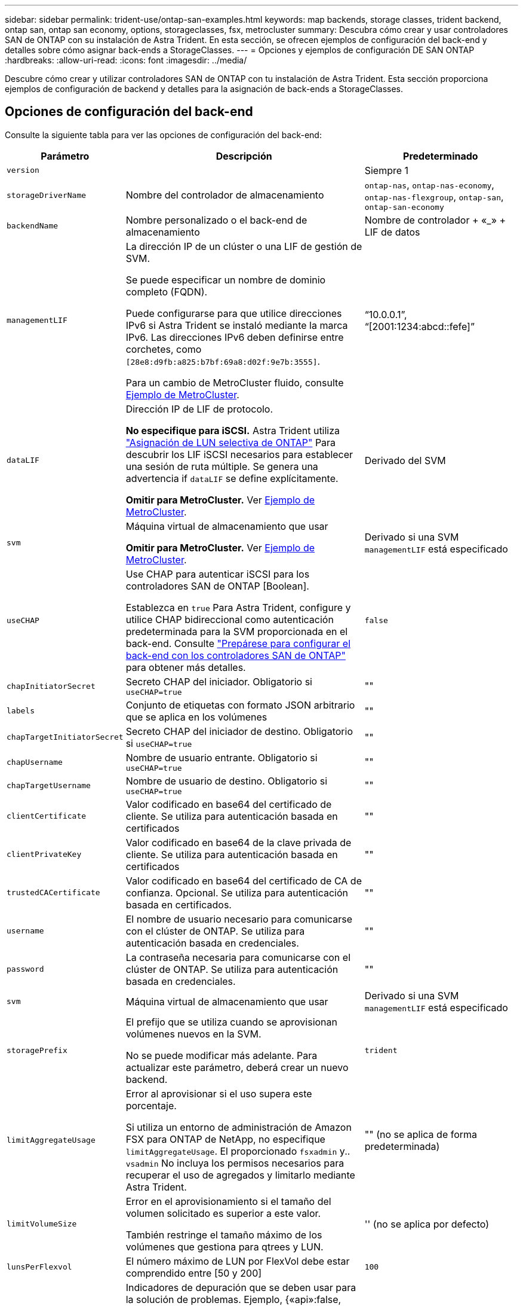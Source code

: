 ---
sidebar: sidebar 
permalink: trident-use/ontap-san-examples.html 
keywords: map backends, storage classes, trident backend, ontap san, ontap san economy, options, storageclasses, fsx, metrocluster 
summary: Descubra cómo crear y usar controladores SAN de ONTAP con su instalación de Astra Trident. En esta sección, se ofrecen ejemplos de configuración del back-end y detalles sobre cómo asignar back-ends a StorageClasses. 
---
= Opciones y ejemplos de configuración DE SAN ONTAP
:hardbreaks:
:allow-uri-read: 
:icons: font
:imagesdir: ../media/


[role="lead"]
Descubre cómo crear y utilizar controladores SAN de ONTAP con tu instalación de Astra Trident. Esta sección proporciona ejemplos de configuración de backend y detalles para la asignación de back-ends a StorageClasses.



== Opciones de configuración del back-end

Consulte la siguiente tabla para ver las opciones de configuración del back-end:

[cols="1,3,2"]
|===
| Parámetro | Descripción | Predeterminado 


| `version` |  | Siempre 1 


| `storageDriverName` | Nombre del controlador de almacenamiento | `ontap-nas`, `ontap-nas-economy`, `ontap-nas-flexgroup`, `ontap-san`, `ontap-san-economy` 


| `backendName` | Nombre personalizado o el back-end de almacenamiento | Nombre de controlador + «_» + LIF de datos 


| `managementLIF` | La dirección IP de un clúster o una LIF de gestión de SVM.

Se puede especificar un nombre de dominio completo (FQDN).

Puede configurarse para que utilice direcciones IPv6 si Astra Trident se instaló mediante la marca IPv6. Las direcciones IPv6 deben definirse entre corchetes, como `[28e8:d9fb:a825:b7bf:69a8:d02f:9e7b:3555]`.

Para un cambio de MetroCluster fluido, consulte <<mcc-best>>. | “10.0.0.1”, “[2001:1234:abcd::fefe]” 


| `dataLIF` | Dirección IP de LIF de protocolo.

*No especifique para iSCSI.* Astra Trident utiliza link:https://docs.netapp.com/us-en/ontap/san-admin/selective-lun-map-concept.html["Asignación de LUN selectiva de ONTAP"^] Para descubrir los LIF iSCSI necesarios para establecer una sesión de ruta múltiple. Se genera una advertencia if `dataLIF` se define explícitamente.

*Omitir para MetroCluster.* Ver <<mcc-best>>. | Derivado del SVM 


| `svm` | Máquina virtual de almacenamiento que usar

*Omitir para MetroCluster.* Ver <<mcc-best>>. | Derivado si una SVM `managementLIF` está especificado 


| `useCHAP` | Use CHAP para autenticar iSCSI para los controladores SAN de ONTAP [Boolean].

Establezca en `true` Para Astra Trident, configure y utilice CHAP bidireccional como autenticación predeterminada para la SVM proporcionada en el back-end. Consulte link:ontap-san-prep.html["Prepárese para configurar el back-end con los controladores SAN de ONTAP"] para obtener más detalles. | `false` 


| `chapInitiatorSecret` | Secreto CHAP del iniciador. Obligatorio si `useCHAP=true` | "" 


| `labels` | Conjunto de etiquetas con formato JSON arbitrario que se aplica en los volúmenes | "" 


| `chapTargetInitiatorSecret` | Secreto CHAP del iniciador de destino. Obligatorio si `useCHAP=true` | "" 


| `chapUsername` | Nombre de usuario entrante. Obligatorio si `useCHAP=true` | "" 


| `chapTargetUsername` | Nombre de usuario de destino. Obligatorio si `useCHAP=true` | "" 


| `clientCertificate` | Valor codificado en base64 del certificado de cliente. Se utiliza para autenticación basada en certificados | "" 


| `clientPrivateKey` | Valor codificado en base64 de la clave privada de cliente. Se utiliza para autenticación basada en certificados | "" 


| `trustedCACertificate` | Valor codificado en base64 del certificado de CA de confianza. Opcional. Se utiliza para autenticación basada en certificados. | "" 


| `username` | El nombre de usuario necesario para comunicarse con el clúster de ONTAP. Se utiliza para autenticación basada en credenciales. | "" 


| `password` | La contraseña necesaria para comunicarse con el clúster de ONTAP. Se utiliza para autenticación basada en credenciales. | "" 


| `svm` | Máquina virtual de almacenamiento que usar | Derivado si una SVM `managementLIF` está especificado 


| `storagePrefix` | El prefijo que se utiliza cuando se aprovisionan volúmenes nuevos en la SVM.

No se puede modificar más adelante. Para actualizar este parámetro, deberá crear un nuevo backend. | `trident` 


| `limitAggregateUsage` | Error al aprovisionar si el uso supera este porcentaje.

Si utiliza un entorno de administración de Amazon FSX para ONTAP de NetApp, no especifique  `limitAggregateUsage`. El proporcionado `fsxadmin` y.. `vsadmin` No incluya los permisos necesarios para recuperar el uso de agregados y limitarlo mediante Astra Trident. | "" (no se aplica de forma predeterminada) 


| `limitVolumeSize` | Error en el aprovisionamiento si el tamaño del volumen solicitado es superior a este valor.

También restringe el tamaño máximo de los volúmenes que gestiona para qtrees y LUN. | '' (no se aplica por defecto) 


| `lunsPerFlexvol` | El número máximo de LUN por FlexVol debe estar comprendido entre [50 y 200] | `100` 


| `debugTraceFlags` | Indicadores de depuración que se deben usar para la solución de problemas. Ejemplo, {«api»:false, «method»:true}

No lo utilice a menos que esté solucionando problemas y necesite un volcado de log detallado. | `null` 


| `useREST` | Parámetro booleano para usar las API DE REST de ONTAP. *Vista previa técnica*

`useREST` se proporciona como **avance técnico** que se recomienda para entornos de prueba y no para cargas de trabajo de producción. Cuando se establece en `true`, Astra Trident utilizará las API DE REST de ONTAP para comunicarse con el back-end. Esta función requiere ONTAP 9.11.1 o posterior. Además, el rol de inicio de sesión de ONTAP utilizado debe tener acceso a `ontap` cliente más. Esto está satisfecho por el predefinido `vsadmin` y.. `cluster-admin` funciones.

`useREST` No es compatible con MetroCluster. | `false` 
|===


== Opciones de configuración de back-end para el aprovisionamiento de volúmenes

Puede controlar el aprovisionamiento predeterminado utilizando estas opciones en la `defaults` sección de la configuración. Para ver un ejemplo, vea los ejemplos de configuración siguientes.

[cols="3"]
|===
| Parámetro | Descripción | Predeterminado 


| `spaceAllocation` | Asignación de espacio para las LUN | verdadero 


| `spaceReserve` | Modo de reserva de espacio; «ninguno» (fino) o «volumen» (grueso) | ninguno 


| `snapshotPolicy` | Política de Snapshot que se debe usar | ninguno 


| `qosPolicy` | Grupo de políticas de calidad de servicio que se asignará a los volúmenes creados. Elija uno de qosPolicy o adaptiveQosPolicy por pool/back-end de almacenamiento.

El uso de grupos de políticas de calidad de servicio con Astra Trident requiere ONTAP 9.8 o posterior. Recomendamos utilizar un grupo de políticas QoS no compartido y garantizar que el grupo de políticas se aplique a cada componente por separado. Un grupo de políticas de calidad de servicio compartido hará que se aplique el techo para el rendimiento total de todas las cargas de trabajo. | "" 


| `adaptiveQosPolicy` | Grupo de políticas de calidad de servicio adaptativo que permite asignar los volúmenes creados. Elija uno de qosPolicy o adaptiveQosPolicy por pool/back-end de almacenamiento | "" 


| `snapshotReserve` | Porcentaje de volumen reservado para las Snapshot | «0» si `snapshotPolicy` no es “ninguno”, de lo contrario” 


| `splitOnClone` | Divida un clon de su elemento principal al crearlo | "falso" 


| `encryption` | Habilite el cifrado de volúmenes de NetApp (NVE) en el volumen nuevo; el valor predeterminado es `false`. Para usar esta opción, debe tener una licencia para NVE y habilitarse en el clúster.

Si NAE está habilitado en el back-end, cualquier volumen aprovisionado en Astra Trident estará habilitado para NAE.

Para obtener más información, consulte: link:../trident-reco/security-reco.html["Cómo funciona Astra Trident con NVE y NAE"]. | "falso" 


| `luksEncryption` | Active el cifrado LUKS. Consulte link:../trident-reco/security-luks.html["Usar la configuración de clave unificada de Linux (LUKS)"]. | "" 


| `securityStyle` | Estilo de seguridad para nuevos volúmenes | `unix` 


| `tieringPolicy` | Política de organización en niveles para utilizar ninguna | «Solo Snapshot» para la configuración SVM-DR anterior a ONTAP 9,5 
|===


=== Ejemplos de aprovisionamiento de volúmenes

Aquí hay un ejemplo con los valores predeterminados definidos:

[listing]
----
---
version: 1
storageDriverName: ontap-san
managementLIF: 10.0.0.1
svm: trident_svm
username: admin
password: <password>
labels:
  k8scluster: dev2
  backend: dev2-sanbackend
storagePrefix: alternate-trident
debugTraceFlags:
  api: false
  method: true
defaults:
  spaceReserve: volume
  qosPolicy: standard
  spaceAllocation: 'false'
  snapshotPolicy: default
  snapshotReserve: '10'

----

NOTE: Para todos los volúmenes creados mediante la `ontap-san` Controlador, Astra Trident añade un 10 % adicional de capacidad a FlexVol para acomodar los metadatos de las LUN. La LUN se aprovisionará con el tamaño exacto que el usuario solicite en la RVP. Astra Trident añade el 10 % a FlexVol (se muestra como tamaño disponible en ONTAP). Los usuarios obtienen ahora la cantidad de capacidad utilizable que soliciten. Este cambio también impide que las LUN se conviertan en de solo lectura a menos que se utilice completamente el espacio disponible. Esto no se aplica a ontap-san-economy.

Para los back-ends que definen `snapshotReserve`, Astra Trident calcula el tamaño de los volúmenes de la siguiente manera:

[listing]
----
Total volume size = [(PVC requested size) / (1 - (snapshotReserve percentage) / 100)] * 1.1
----
El 1.1 es el 10 % adicional que Astra Trident añade a FlexVol para acomodar los metadatos de las LUN. Para `snapshotReserve` = 5 % y la solicitud de PVC = 5GIB, el tamaño total del volumen es de 5.79GIB y el tamaño disponible es de 5.5GIB. La `volume show` el comando debería mostrar resultados similares a los de este ejemplo:

image::../media/vol-show-san.png[Muestra el resultado del comando volume show.]

En la actualidad, el cambio de tamaño es la única manera de utilizar el nuevo cálculo para un volumen existente.



== Ejemplos de configuración mínima

Los ejemplos siguientes muestran configuraciones básicas que dejan la mayoría de los parámetros en los valores predeterminados. Esta es la forma más sencilla de definir un back-end.


NOTE: Si utiliza Amazon FSx en NetApp ONTAP con Astra Trident, le recomendamos que especifique nombres de DNS para las LIF en lugar de las direcciones IP.

.Ejemplo de SAN ONTAP
[%collapsible]
====
Se trata de una configuración básica que utiliza el `ontap-san` controlador.

[listing]
----
---
version: 1
storageDriverName: ontap-san
managementLIF: 10.0.0.1
svm: svm_iscsi
labels:
  k8scluster: test-cluster-1
  backend: testcluster1-sanbackend
username: vsadmin
password: <password>
----
====
.Ejemplo de economía de SAN ONTAP
[%collapsible]
====
[listing]
----
---
version: 1
storageDriverName: ontap-san-economy
managementLIF: 10.0.0.1
svm: svm_iscsi_eco
username: vsadmin
password: <password>
----
====
.Ejemplo de MetroCluster
[#mcc-best%collapsible]
====
Puede configurar el backend para evitar tener que actualizar manualmente la definición de backend después del switchover y el switchover durante link:../trident-reco/backup.html#svm-replication-and-recovery["Replicación y recuperación de SVM"].

Para obtener una conmutación de sitios y una conmutación de estado sin problemas, especifique la SVM con `managementLIF` y omita la `dataLIF` y.. `svm` parámetros. Por ejemplo:

[listing]
----
---
version: 1
storageDriverName: ontap-san
managementLIF: 192.168.1.66
username: vsadmin
password: password
----
====
.Ejemplo de autenticación basada en certificados
[%collapsible]
====
En este ejemplo de configuración básica `clientCertificate`, `clientPrivateKey`, y. `trustedCACertificate` (Opcional, si se utiliza una CA de confianza) se completan en `backend.json` Y tome los valores codificados base64 del certificado de cliente, la clave privada y el certificado de CA de confianza, respectivamente.

[listing]
----
---
version: 1
storageDriverName: ontap-san
backendName: DefaultSANBackend
managementLIF: 10.0.0.1
svm: svm_iscsi
useCHAP: true
chapInitiatorSecret: cl9qxIm36DKyawxy
chapTargetInitiatorSecret: rqxigXgkesIpwxyz
chapTargetUsername: iJF4heBRT0TCwxyz
chapUsername: uh2aNCLSd6cNwxyz
clientCertificate: ZXR0ZXJwYXB...ICMgJ3BhcGVyc2
clientPrivateKey: vciwKIyAgZG...0cnksIGRlc2NyaX
trustedCACertificate: zcyBbaG...b3Igb3duIGNsYXNz
----
====
.Ejemplos de CHAP bidireccional
[%collapsible]
====
Estos ejemplos crean un backend con `useCHAP` establezca en `true`.

.Ejemplo de CHAP de SAN de ONTAP
[listing]
----
---
version: 1
storageDriverName: ontap-san
managementLIF: 10.0.0.1
svm: svm_iscsi
labels:
  k8scluster: test-cluster-1
  backend: testcluster1-sanbackend
useCHAP: true
chapInitiatorSecret: cl9qxIm36DKyawxy
chapTargetInitiatorSecret: rqxigXgkesIpwxyz
chapTargetUsername: iJF4heBRT0TCwxyz
chapUsername: uh2aNCLSd6cNwxyz
username: vsadmin
password: <password>
----
.Ejemplo de CHAP de economía de SAN ONTAP
[listing]
----
---
version: 1
storageDriverName: ontap-san-economy
managementLIF: 10.0.0.1
svm: svm_iscsi_eco
useCHAP: true
chapInitiatorSecret: cl9qxIm36DKyawxy
chapTargetInitiatorSecret: rqxigXgkesIpwxyz
chapTargetUsername: iJF4heBRT0TCwxyz
chapUsername: uh2aNCLSd6cNwxyz
username: vsadmin
password: <password>
----
====


== Ejemplos de back-ends con pools virtuales

En estos archivos de definición de backend de ejemplo, se establecen valores predeterminados específicos para todos los pools de almacenamiento, como `spaceReserve` en ninguno, `spaceAllocation` en falso, y. `encryption` en falso. Los pools virtuales se definen en la sección de almacenamiento.

Astra Trident establece etiquetas de aprovisionamiento en el campo «Comentarios». Los comentarios se establecen en la FlexVol. Astra Trident copia todas las etiquetas presentes en un pool virtual al volumen de almacenamiento al aprovisionar. Para mayor comodidad, los administradores de almacenamiento pueden definir etiquetas por pool virtual y agrupar volúmenes por etiqueta.

En estos ejemplos, algunos de los pools de almacenamiento establecen sus propios `spaceReserve`, `spaceAllocation`, y. `encryption` y algunos pools sustituyen los valores predeterminados.

.Ejemplo de SAN ONTAP
[%collapsible]
====
[listing]
----
---
version: 1
storageDriverName: ontap-san
managementLIF: 10.0.0.1
svm: svm_iscsi
useCHAP: true
chapInitiatorSecret: cl9qxIm36DKyawxy
chapTargetInitiatorSecret: rqxigXgkesIpwxyz
chapTargetUsername: iJF4heBRT0TCwxyz
chapUsername: uh2aNCLSd6cNwxyz
username: vsadmin
password: <password>
defaults:
  spaceAllocation: 'false'
  encryption: 'false'
  qosPolicy: standard
labels:
  store: san_store
  kubernetes-cluster: prod-cluster-1
region: us_east_1
storage:
- labels:
    protection: gold
    creditpoints: '40000'
  zone: us_east_1a
  defaults:
    spaceAllocation: 'true'
    encryption: 'true'
    adaptiveQosPolicy: adaptive-extreme
- labels:
    protection: silver
    creditpoints: '20000'
  zone: us_east_1b
  defaults:
    spaceAllocation: 'false'
    encryption: 'true'
    qosPolicy: premium
- labels:
    protection: bronze
    creditpoints: '5000'
  zone: us_east_1c
  defaults:
    spaceAllocation: 'true'
    encryption: 'false'
----
====
.Ejemplo de economía de SAN ONTAP
[%collapsible]
====
[listing]
----
---
version: 1
storageDriverName: ontap-san-economy
managementLIF: 10.0.0.1
svm: svm_iscsi_eco
useCHAP: true
chapInitiatorSecret: cl9qxIm36DKyawxy
chapTargetInitiatorSecret: rqxigXgkesIpwxyz
chapTargetUsername: iJF4heBRT0TCwxyz
chapUsername: uh2aNCLSd6cNwxyz
username: vsadmin
password: <password>
defaults:
  spaceAllocation: 'false'
  encryption: 'false'
labels:
  store: san_economy_store
region: us_east_1
storage:
- labels:
    app: oracledb
    cost: '30'
  zone: us_east_1a
  defaults:
    spaceAllocation: 'true'
    encryption: 'true'
- labels:
    app: postgresdb
    cost: '20'
  zone: us_east_1b
  defaults:
    spaceAllocation: 'false'
    encryption: 'true'
- labels:
    app: mysqldb
    cost: '10'
  zone: us_east_1c
  defaults:
    spaceAllocation: 'true'
    encryption: 'false'
- labels:
    department: legal
    creditpoints: '5000'
  zone: us_east_1c
  defaults:
    spaceAllocation: 'true'
    encryption: 'false'
----
====


== Asigne los back-ends a StorageClass

Las siguientes definiciones de StorageClass hacen referencia a la <<Ejemplos de back-ends con pools virtuales>>. Con el `parameters.selector` Cada StorageClass llama la atención sobre qué pools virtuales pueden usarse para alojar un volumen. El volumen tendrá los aspectos definidos en el pool virtual elegido.

* La `protection-gold` StorageClass se asignará al primer pool virtual del `ontap-san` back-end. Este es el único pool que ofrece protección de nivel Gold.
+
[listing]
----
apiVersion: storage.k8s.io/v1
kind: StorageClass
metadata:
  name: protection-gold
provisioner: netapp.io/trident
parameters:
  selector: "protection=gold"
  fsType: "ext4"
----
* La `protection-not-gold` StorageClass se asignará al segundo y tercer pool virtual en `ontap-san` back-end. Estos son los únicos pools que ofrecen un nivel de protección distinto del oro.
+
[listing]
----
apiVersion: storage.k8s.io/v1
kind: StorageClass
metadata:
  name: protection-not-gold
provisioner: netapp.io/trident
parameters:
  selector: "protection!=gold"
  fsType: "ext4"
----
* La `app-mysqldb` StorageClass se asignará al tercer pool virtual en `ontap-san-economy` back-end. Este es el único pool que ofrece configuración de pool de almacenamiento para la aplicación de tipo mysqldb.
+
[listing]
----
apiVersion: storage.k8s.io/v1
kind: StorageClass
metadata:
  name: app-mysqldb
provisioner: netapp.io/trident
parameters:
  selector: "app=mysqldb"
  fsType: "ext4"
----
* La `protection-silver-creditpoints-20k` StorageClass se asignará al segundo pool virtual de `ontap-san` back-end. Este es el único pool que ofrece protección de nivel plata y 20000 puntos de crédito.
+
[listing]
----
apiVersion: storage.k8s.io/v1
kind: StorageClass
metadata:
  name: protection-silver-creditpoints-20k
provisioner: netapp.io/trident
parameters:
  selector: "protection=silver; creditpoints=20000"
  fsType: "ext4"
----
* La `creditpoints-5k` StorageClass se asignará al tercer pool virtual en `ontap-san` backend y cuarto pool virtual en `ontap-san-economy` back-end. Estas son las únicas ofertas de grupo con 5000 puntos de crédito.
+
[listing]
----
apiVersion: storage.k8s.io/v1
kind: StorageClass
metadata:
  name: creditpoints-5k
provisioner: netapp.io/trident
parameters:
  selector: "creditpoints=5000"
  fsType: "ext4"
----


Astra Trident decidirá qué pool virtual se selecciona y garantizará que se cumplan los requisitos de almacenamiento.
